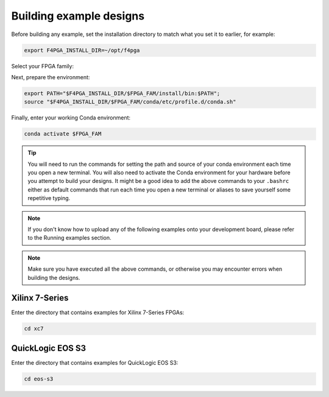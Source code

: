 .. _Building-Examples:

Building example designs
########################

Before building any example, set the installation directory to match what you
set it to earlier, for example:

.. code-block:: bash
   :name: export-install-dir

   export F4PGA_INSTALL_DIR=~/opt/f4pga

Select your FPGA family:

.. tabs::

   .. group-tab:: Artix-7

      .. code-block:: bash
         :name: fpga-fam-xc7

         export FPGA_FAM="xc7"

   .. group-tab:: EOS S3

      .. code-block:: bash
         :name: fpga-fam-eos-s3

         export FPGA_FAM="eos-s3"

Next, prepare the environment:

.. code-block:: bash
   :name: conda-prep-env

   export PATH="$F4PGA_INSTALL_DIR/$FPGA_FAM/install/bin:$PATH";
   source "$F4PGA_INSTALL_DIR/$FPGA_FAM/conda/etc/profile.d/conda.sh"

Finally, enter your working Conda environment:

.. code-block:: bash
   :name: conda-act-env

   conda activate $FPGA_FAM

.. tip::

   You will need to run the commands for setting the path and source of your conda environment
   each time you open a new terminal. You will also need to activate the Conda environment for
   your hardware before you attempt to build your designs. It might be a good idea to add the
   above commands to your ``.bashrc`` either as default commands that run each time you open a
   new terminal or aliases to save yourself some repetitive typing.

.. note::

   If you don't know how to upload any of the following examples onto your
   development board, please refer to the Running examples section.

.. note::

   Make sure you have executed all the above commands, or otherwise you may encounter errors when
   building the designs.


Xilinx 7-Series
===============

Enter the directory that contains examples for Xilinx 7-Series FPGAs:

.. code-block:: bash
   :name: enter-dir-xc7

   cd xc7

.. jinja:: xc7_counter_test
   :file: templates/example.jinja

.. jinja:: xc7_picosoc_demo
   :file: templates/example.jinja

.. jinja:: xc7_litex_demo
   :file: templates/example.jinja

.. jinja:: xc7_linux_litex_demo
   :file: templates/example.jinja

.. jinja:: xc7_timer
   :file: templates/example.jinja

.. jinja:: xc7_pulse_width_led
   :file: templates/example.jinja


QuickLogic EOS S3
=================

Enter the directory that contains examples for QuickLogic EOS S3:

.. code-block:: bash
   :name: enter-dir-eos-s3

   cd eos-s3

.. jinja:: eos-s3_btn_counter
   :file: templates/example.jinja
